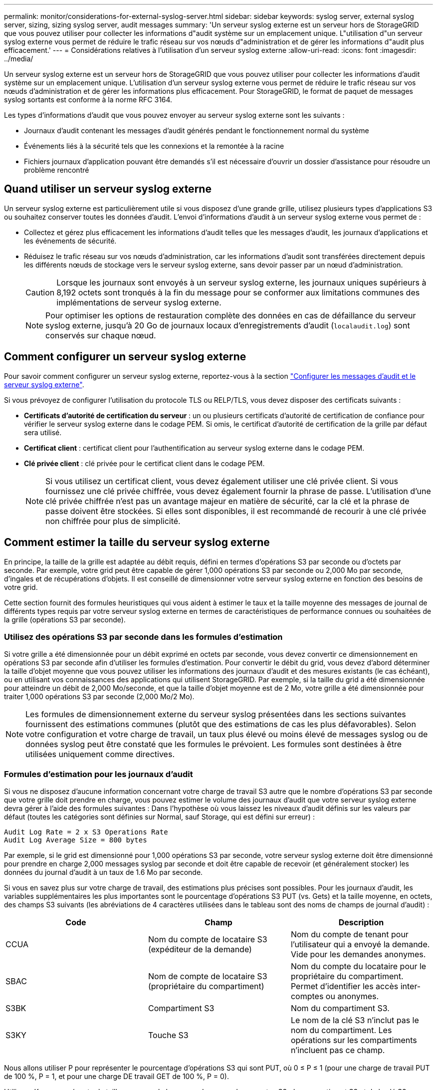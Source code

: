 ---
permalink: monitor/considerations-for-external-syslog-server.html 
sidebar: sidebar 
keywords: syslog server, external syslog server, sizing, sizing syslog server, audit messages 
summary: 'Un serveur syslog externe est un serveur hors de StorageGRID que vous pouvez utiliser pour collecter les informations d"audit système sur un emplacement unique. L"utilisation d"un serveur syslog externe vous permet de réduire le trafic réseau sur vos nœuds d"administration et de gérer les informations d"audit plus efficacement.' 
---
= Considérations relatives à l'utilisation d'un serveur syslog externe
:allow-uri-read: 
:icons: font
:imagesdir: ../media/


[role="lead"]
Un serveur syslog externe est un serveur hors de StorageGRID que vous pouvez utiliser pour collecter les informations d'audit système sur un emplacement unique. L'utilisation d'un serveur syslog externe vous permet de réduire le trafic réseau sur vos nœuds d'administration et de gérer les informations plus efficacement. Pour StorageGRID, le format de paquet de messages syslog sortants est conforme à la norme RFC 3164.

Les types d'informations d'audit que vous pouvez envoyer au serveur syslog externe sont les suivants :

* Journaux d'audit contenant les messages d'audit générés pendant le fonctionnement normal du système
* Événements liés à la sécurité tels que les connexions et la remontée à la racine
* Fichiers journaux d'application pouvant être demandés s'il est nécessaire d'ouvrir un dossier d'assistance pour résoudre un problème rencontré




== Quand utiliser un serveur syslog externe

Un serveur syslog externe est particulièrement utile si vous disposez d'une grande grille, utilisez plusieurs types d'applications S3 ou souhaitez conserver toutes les données d'audit. L'envoi d'informations d'audit à un serveur syslog externe vous permet de :

* Collectez et gérez plus efficacement les informations d'audit telles que les messages d'audit, les journaux d'applications et les événements de sécurité.
* Réduisez le trafic réseau sur vos nœuds d'administration, car les informations d'audit sont transférées directement depuis les différents nœuds de stockage vers le serveur syslog externe, sans devoir passer par un nœud d'administration.
+

CAUTION: Lorsque les journaux sont envoyés à un serveur syslog externe, les journaux uniques supérieurs à 8,192 octets sont tronqués à la fin du message pour se conformer aux limitations communes des implémentations de serveur syslog externe.

+

NOTE: Pour optimiser les options de restauration complète des données en cas de défaillance du serveur syslog externe, jusqu'à 20 Go de journaux locaux d'enregistrements d'audit (`localaudit.log`) sont conservés sur chaque nœud.





== Comment configurer un serveur syslog externe

Pour savoir comment configurer un serveur syslog externe, reportez-vous à la section link:../monitor/configure-audit-messages.html["Configurer les messages d'audit et le serveur syslog externe"].

Si vous prévoyez de configurer l'utilisation du protocole TLS ou RELP/TLS, vous devez disposer des certificats suivants :

* *Certificats d'autorité de certification du serveur* : un ou plusieurs certificats d'autorité de certification de confiance pour vérifier le serveur syslog externe dans le codage PEM. Si omis, le certificat d'autorité de certification de la grille par défaut sera utilisé.
* *Certificat client* : certificat client pour l'authentification au serveur syslog externe dans le codage PEM.
* *Clé privée client* : clé privée pour le certificat client dans le codage PEM.
+

NOTE: Si vous utilisez un certificat client, vous devez également utiliser une clé privée client. Si vous fournissez une clé privée chiffrée, vous devez également fournir la phrase de passe. L'utilisation d'une clé privée chiffrée n'est pas un avantage majeur en matière de sécurité, car la clé et la phrase de passe doivent être stockées. Si elles sont disponibles, il est recommandé de recourir à une clé privée non chiffrée pour plus de simplicité.





== Comment estimer la taille du serveur syslog externe

En principe, la taille de la grille est adaptée au débit requis, défini en termes d'opérations S3 par seconde ou d'octets par seconde. Par exemple, votre grid peut être capable de gérer 1,000 opérations S3 par seconde ou 2,000 Mo par seconde, d'ingales et de récupérations d'objets. Il est conseillé de dimensionner votre serveur syslog externe en fonction des besoins de votre grid.

Cette section fournit des formules heuristiques qui vous aident à estimer le taux et la taille moyenne des messages de journal de différents types requis par votre serveur syslog externe en termes de caractéristiques de performance connues ou souhaitées de la grille (opérations S3 par seconde).



=== Utilisez des opérations S3 par seconde dans les formules d'estimation

Si votre grille a été dimensionnée pour un débit exprimé en octets par seconde, vous devez convertir ce dimensionnement en opérations S3 par seconde afin d'utiliser les formules d'estimation. Pour convertir le débit du grid, vous devez d'abord déterminer la taille d'objet moyenne que vous pouvez utiliser les informations des journaux d'audit et des mesures existants (le cas échéant), ou en utilisant vos connaissances des applications qui utilisent StorageGRID. Par exemple, si la taille du grid a été dimensionnée pour atteindre un débit de 2,000 Mo/seconde, et que la taille d'objet moyenne est de 2 Mo, votre grille a été dimensionnée pour traiter 1,000 opérations S3 par seconde (2,000 Mo/2 Mo).


NOTE: Les formules de dimensionnement externe du serveur syslog présentées dans les sections suivantes fournissent des estimations communes (plutôt que des estimations de cas les plus défavorables). Selon votre configuration et votre charge de travail, un taux plus élevé ou moins élevé de messages syslog ou de données syslog peut être constaté que les formules le prévoient. Les formules sont destinées à être utilisées uniquement comme directives.



=== Formules d'estimation pour les journaux d'audit

Si vous ne disposez d'aucune information concernant votre charge de travail S3 autre que le nombre d'opérations S3 par seconde que votre grille doit prendre en charge, vous pouvez estimer le volume des journaux d'audit que votre serveur syslog externe devra gérer à l'aide des formules suivantes : Dans l'hypothèse où vous laissez les niveaux d'audit définis sur les valeurs par défaut (toutes les catégories sont définies sur Normal, sauf Storage, qui est défini sur erreur) :

[listing]
----
Audit Log Rate = 2 x S3 Operations Rate
Audit Log Average Size = 800 bytes
----
Par exemple, si le grid est dimensionné pour 1,000 opérations S3 par seconde, votre serveur syslog externe doit être dimensionné pour prendre en charge 2,000 messages syslog par seconde et doit être capable de recevoir (et généralement stocker) les données du journal d'audit à un taux de 1.6 Mo par seconde.

Si vous en savez plus sur votre charge de travail, des estimations plus précises sont possibles. Pour les journaux d'audit, les variables supplémentaires les plus importantes sont le pourcentage d'opérations S3 PUT (vs. Gets) et la taille moyenne, en octets, des champs S3 suivants (les abréviations de 4 caractères utilisées dans le tableau sont des noms de champs de journal d'audit) :

[cols="1a,1a,1a"]
|===
| Code | Champ | Description 


 a| 
CCUA
 a| 
Nom du compte de locataire S3 (expéditeur de la demande)
 a| 
Nom du compte de tenant pour l'utilisateur qui a envoyé la demande. Vide pour les demandes anonymes.



 a| 
SBAC
 a| 
Nom de compte de locataire S3 (propriétaire du compartiment)
 a| 
Nom du compte du locataire pour le propriétaire du compartiment. Permet d'identifier les accès inter-comptes ou anonymes.



 a| 
S3BK
 a| 
Compartiment S3
 a| 
Nom du compartiment S3.



 a| 
S3KY
 a| 
Touche S3
 a| 
Le nom de la clé S3 n'inclut pas le nom du compartiment. Les opérations sur les compartiments n'incluent pas ce champ.

|===
Nous allons utiliser P pour représenter le pourcentage d'opérations S3 qui sont PUT, où 0 ≤ P ≤ 1 (pour une charge de travail PUT de 100 %, P = 1, et pour une charge DE travail GET de 100 %, P = 0).

Utilisons K pour représenter la taille moyenne de la somme des noms des comptes S3, du compartiment S3 et de la clé S3. Supposons que le nom de compte S3 soit toujours mon compte s3 (13 octets), que les compartiments ont des noms de longueur fixe comme /my/application/catg-12345 (28 octets) et que les objets ont des clés à longueur fixe comme 5733a5d7-f069-41ef-8fbd-132449c69c (36 octets). La valeur de K est alors de 90 (13+13+28+36).

Si vous pouvez déterminer les valeurs P et K, vous pouvez estimer le volume des journaux d'audit que votre serveur syslog externe doit traiter à l'aide des formules suivantes, en supposant que vous laissez les niveaux d'audit par défaut (toutes les catégories définies sur Normal, sauf Storage, Qui est défini sur erreur) :

[listing]
----
Audit Log Rate = ((2 x P) + (1 - P)) x S3 Operations Rate
Audit Log Average Size = (570 + K) bytes
----
Par exemple, si le grid est dimensionné pour 1,000 opérations S3 par seconde, le workload est PUT à 50 %, et les noms de compte S3, les noms de compartiment, Et les noms d'objet utilisent une moyenne de 90 octets. Votre serveur syslog externe doit être dimensionné pour prendre en charge 1,500 messages syslog par seconde et doit être capable de recevoir (et généralement stocker) les données du journal d'audit à un taux d'environ 1 Mo par seconde.



=== Formules d'estimation pour les niveaux d'audit non par défaut

Les formules fournies pour les journaux d'audit supposent l'utilisation des paramètres par défaut du niveau d'audit (toutes les catégories sont définies sur Normal, sauf Storage, qui est défini sur erreur). Les formules détaillées d'estimation du taux et de la taille moyenne des messages d'audit pour les paramètres de niveau d'audit non par défaut ne sont pas disponibles. Toutefois, le tableau suivant peut être utilisé pour faire une estimation approximative du taux; vous pouvez utiliser la formule de taille moyenne fournie pour les journaux d'audit, mais sachez qu'elle risque de générer une surestimation car les messages d'audit « supplémentaires » sont, en moyenne, inférieurs aux messages d'audit par défaut.

[cols="1a,1a"]
|===
| Condition | Formule 


 a| 
Réplication : niveaux d'audit tous définis sur débogage ou Normal
 a| 
Débit du journal d'audit = 8 x taux d'opérations S3



 a| 
Codage d'effacement : les niveaux d'audit sont tous définis sur débogage ou Normal
 a| 
Utiliser la même formule que pour les paramètres par défaut

|===


=== Formules d'estimation pour les événements de sécurité

Les événements de sécurité ne sont pas corrélés avec les opérations S3 et produisent généralement un volume négligeable de journaux et de données. Pour ces raisons, aucune formule d'estimation n'est fournie.



=== Formules d'estimation pour les journaux d'application

Si vous ne disposez d'aucune information concernant votre charge de travail S3 autre que le nombre d'opérations S3 par seconde que que votre grid est censé prendre en charge, vous pouvez estimer le volume des journaux d'applications que votre serveur syslog externe devra gérer à l'aide des formules suivantes :

[listing]
----
Application Log Rate = 3.3 x S3 Operations Rate
Application Log Average Size = 350 bytes
----
Par exemple, si le grid est dimensionné pour 1,000 opérations S3 par seconde, votre serveur syslog externe doit être dimensionné pour prendre en charge 3,300 journaux d'application par seconde et être capable de recevoir (et de stocker) les données de journaux d'application à un taux de 1.2 Mo par seconde environ.

Si vous en savez plus sur votre charge de travail, des estimations plus précises sont possibles. Pour les journaux d'applications, les variables supplémentaires les plus importantes sont la stratégie de protection des données (réplication vs code d'effacement), le pourcentage d'opérations S3 PUT (vs. Gets/autre) et la taille moyenne, en octets, des champs S3 suivants (les abréviations de 4 caractères utilisées dans le tableau sont des noms de champs de journal d'audit) :

[cols="1a,1a,1a"]
|===
| Code | Champ | Description 


 a| 
CCUA
 a| 
Nom du compte de locataire S3 (expéditeur de la demande)
 a| 
Nom du compte de tenant pour l'utilisateur qui a envoyé la demande. Vide pour les demandes anonymes.



 a| 
SBAC
 a| 
Nom de compte de locataire S3 (propriétaire du compartiment)
 a| 
Nom du compte du locataire pour le propriétaire du compartiment. Permet d'identifier les accès inter-comptes ou anonymes.



 a| 
S3BK
 a| 
Compartiment S3
 a| 
Nom du compartiment S3.



 a| 
S3KY
 a| 
Touche S3
 a| 
Le nom de la clé S3 n'inclut pas le nom du compartiment. Les opérations sur les compartiments n'incluent pas ce champ.

|===


== Exemples d'estimations de dimensionnement

Cette section explique des exemples d'utilisation des formules d'estimation pour les grilles avec les méthodes de protection des données suivantes :

* La réplication
* Le code d'effacement




=== Si vous utilisez la réplication pour la protection des données

La p représente le pourcentage d'opérations S3 qui sont PUT, 0 ≤ P ≤ 1 (pour une charge de travail PUT de 100 %, P = 1 et POUR une charge DE travail GET de 100 %, P = 0).

K représente la taille moyenne de la somme des noms de compte S3, du compartiment S3 et de la clé S3. Supposons que le nom de compte S3 soit toujours mon compte s3 (13 octets), que les compartiments ont des noms de longueur fixe comme /my/application/catg-12345 (28 octets) et que les objets ont des clés à longueur fixe comme 5733a5d7-f069-41ef-8fbd-132449c69c (36 octets). Ensuite K a une valeur de 90 (13+13+28+36).

Si vous pouvez déterminer des valeurs pour P et K, vous pouvez estimer le volume des journaux d'application que votre serveur syslog externe devra traiter à l'aide des formules suivantes.

[listing]
----
Application Log Rate = ((1.1 x P) + (2.5 x (1 - P))) x S3 Operations Rate
Application Log Average Size = (P x (220 + K)) + ((1 - P) x (240 + (0.2 x K))) Bytes
----
Par exemple, si le grid est dimensionné pour 1,000 opérations S3 par seconde, le workload est utilisé à 50 % et les noms de comptes S3, de compartiments et de noms d'objet moyenne à 90 octets, votre serveur syslog externe doit être dimensionné pour prendre en charge 1800 journaux d'applications par seconde. Et sera en mesure de recevoir (et de stocker en général) des données d'application à un taux de 0.5 Mo par seconde.



=== Si vous utilisez le code d'effacement pour la protection des données

La p représente le pourcentage d'opérations S3 qui sont PUT, 0 ≤ P ≤ 1 (pour une charge de travail PUT de 100 %, P = 1 et POUR une charge DE travail GET de 100 %, P = 0).

K représente la taille moyenne de la somme des noms de compte S3, du compartiment S3 et de la clé S3. Supposons que le nom de compte S3 soit toujours mon compte s3 (13 octets), que les compartiments ont des noms de longueur fixe comme /my/application/catg-12345 (28 octets) et que les objets ont des clés à longueur fixe comme 5733a5d7-f069-41ef-8fbd-132449c69c (36 octets). Ensuite K a une valeur de 90 (13+13+28+36).

Si vous pouvez déterminer des valeurs pour P et K, vous pouvez estimer le volume des journaux d'application que votre serveur syslog externe devra traiter à l'aide des formules suivantes.

[listing]
----
Application Log Rate = ((3.2 x P) + (1.3 x (1 - P))) x S3 Operations Rate
Application Log Average Size = (P x (240 + (0.4 x K))) + ((1 - P) x (185 + (0.9 x K))) Bytes
----
Par exemple, si votre grid est dimensionné pour 1,000 opérations S3 par seconde, votre workload pèse 50 % du volume et vos noms de compte S3, noms de compartiment, les noms d'objets sont en moyenne de 90 octets. votre serveur syslog externe doit être dimensionné pour prendre en charge 2,250 journaux d'applications par seconde et être capable de recevoir (et généralement de stocker) des données d'application à un taux de 0.6 Mo par seconde.
